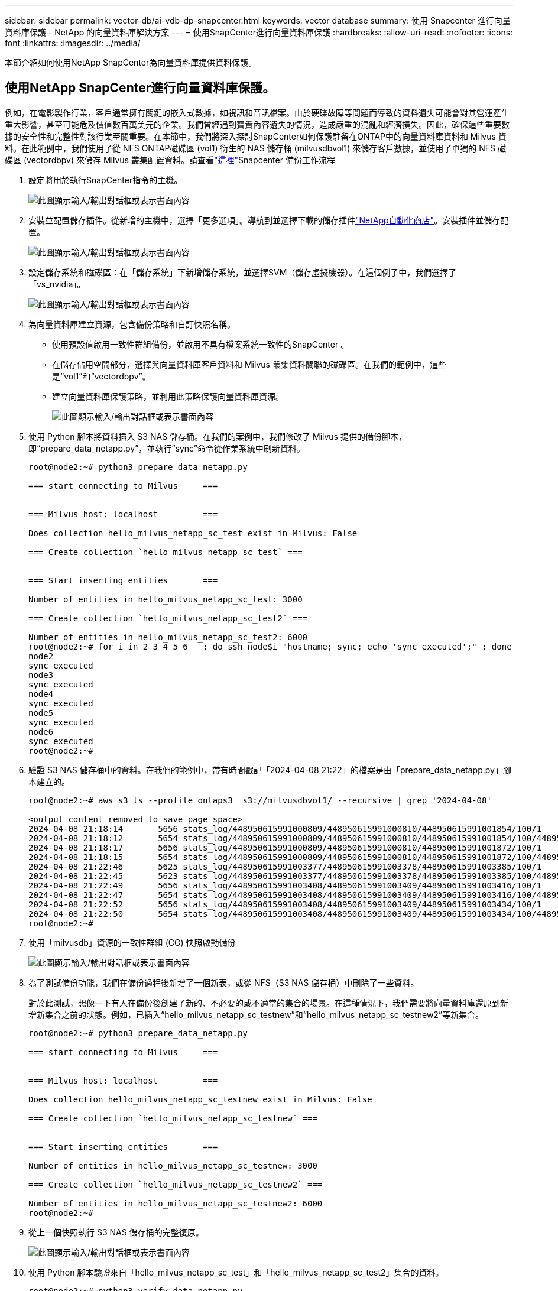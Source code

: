 ---
sidebar: sidebar 
permalink: vector-db/ai-vdb-dp-snapcenter.html 
keywords: vector database 
summary: 使用 Snapcenter 進行向量資料庫保護 - NetApp 的向量資料庫解決方案 
---
= 使用SnapCenter進行向量資料庫保護
:hardbreaks:
:allow-uri-read: 
:nofooter: 
:icons: font
:linkattrs: 
:imagesdir: ../media/


[role="lead"]
本節介紹如何使用NetApp SnapCenter為向量資料庫提供資料保護。



== 使用NetApp SnapCenter進行向量資料庫保護。

例如，在電影製作行業，客戶通常擁有關鍵的嵌入式數據，如視訊和音訊檔案。由於硬碟故障等問題而導致的資料遺失可能會對其營運產生重大影響，甚至可能危及價值數百萬美元的企業。我們曾經遇到寶貴內容遺失的情況，造成嚴重的混亂和經濟損失。因此，確保這些重要數據的安全性和完整性對該行業至關重要。在本節中，我們將深入探討SnapCenter如何保護駐留在ONTAP中的向量資料庫資料和 Milvus 資料。在此範例中，我們使用了從 NFS ONTAP磁碟區 (vol1) 衍生的 NAS 儲存桶 (milvusdbvol1) 來儲存客戶數據，並使用了單獨的 NFS 磁碟區 (vectordbpv) 來儲存 Milvus 叢集配置資料。請查看link:https://docs.netapp.com/us-en/snapcenter-47/protect-sco/backup-workflow.html["這裡"]Snapcenter 備份工作流程

. 設定將用於執行SnapCenter指令的主機。
+
image:sc-host-setup.png["此圖顯示輸入/輸出對話框或表示書面內容"]

. 安裝並配置儲存插件。從新增的主機中，選擇「更多選項」。導航到並選擇下載的儲存插件link:https://automationstore.netapp.com/snap-detail.shtml?packUuid=Storage&packVersion=1.0["NetApp自動化商店"]。安裝插件並儲存配置。
+
image:sc-storage-plugin.png["此圖顯示輸入/輸出對話框或表示書面內容"]

. 設定儲存系統和磁碟區：在「儲存系統」下新增儲存系統，並選擇SVM（儲存虛擬機器）。在這個例子中，我們選擇了「vs_nvidia」。
+
image:sc-storage-system.png["此圖顯示輸入/輸出對話框或表示書面內容"]

. 為向量資料庫建立資源，包含備份策略和自訂快照名稱。
+
** 使用預設值啟用一致性群組備份，並啟用不具有檔案系統一致性的SnapCenter 。
** 在儲存佔用空間部分，選擇與向量資料庫客戶資料和 Milvus 叢集資料關聯的磁碟區。在我們的範例中，這些是“vol1”和“vectordbpv”。
** 建立向量資料庫保護策略，並利用此策略保護向量資料庫資源。
+
image:sc-resource-vectordatabase.png["此圖顯示輸入/輸出對話框或表示書面內容"]



. 使用 Python 腳本將資料插入 S3 NAS 儲存桶。在我們的案例中，我們修改了 Milvus 提供的備份腳本，即“prepare_data_netapp.py”，並執行“sync”命令從作業系統中刷新資料。
+
[source, python]
----
root@node2:~# python3 prepare_data_netapp.py

=== start connecting to Milvus     ===


=== Milvus host: localhost         ===

Does collection hello_milvus_netapp_sc_test exist in Milvus: False

=== Create collection `hello_milvus_netapp_sc_test` ===


=== Start inserting entities       ===

Number of entities in hello_milvus_netapp_sc_test: 3000

=== Create collection `hello_milvus_netapp_sc_test2` ===

Number of entities in hello_milvus_netapp_sc_test2: 6000
root@node2:~# for i in 2 3 4 5 6   ; do ssh node$i "hostname; sync; echo 'sync executed';" ; done
node2
sync executed
node3
sync executed
node4
sync executed
node5
sync executed
node6
sync executed
root@node2:~#
----
. 驗證 S3 NAS 儲存桶中的資料。在我們的範例中，帶有時間戳記「2024-04-08 21:22」的檔案是由「prepare_data_netapp.py」腳本建立的。
+
[source, bash]
----
root@node2:~# aws s3 ls --profile ontaps3  s3://milvusdbvol1/ --recursive | grep '2024-04-08'

<output content removed to save page space>
2024-04-08 21:18:14       5656 stats_log/448950615991000809/448950615991000810/448950615991001854/100/1
2024-04-08 21:18:12       5654 stats_log/448950615991000809/448950615991000810/448950615991001854/100/448950615990800869
2024-04-08 21:18:17       5656 stats_log/448950615991000809/448950615991000810/448950615991001872/100/1
2024-04-08 21:18:15       5654 stats_log/448950615991000809/448950615991000810/448950615991001872/100/448950615990800876
2024-04-08 21:22:46       5625 stats_log/448950615991003377/448950615991003378/448950615991003385/100/1
2024-04-08 21:22:45       5623 stats_log/448950615991003377/448950615991003378/448950615991003385/100/448950615990800899
2024-04-08 21:22:49       5656 stats_log/448950615991003408/448950615991003409/448950615991003416/100/1
2024-04-08 21:22:47       5654 stats_log/448950615991003408/448950615991003409/448950615991003416/100/448950615990800906
2024-04-08 21:22:52       5656 stats_log/448950615991003408/448950615991003409/448950615991003434/100/1
2024-04-08 21:22:50       5654 stats_log/448950615991003408/448950615991003409/448950615991003434/100/448950615990800913
root@node2:~#
----
. 使用「milvusdb」資源的一致性群組 (CG) 快照啟動備份
+
image:sc-backup-vector-database.png["此圖顯示輸入/輸出對話框或表示書面內容"]

. 為了測試備份功能，我們在備份過程後新增了一個新表，或從 NFS（S3 NAS 儲存桶）中刪除了一些資料。
+
對於此測試，想像一下有人在備份後創建了新的、不必要的或不適當的集合的場景。在這種情況下，我們需要將向量資料庫還原到新增新集合之前的狀態。例如，已插入“hello_milvus_netapp_sc_testnew”和“hello_milvus_netapp_sc_testnew2”等新集合。

+
[source, python]
----
root@node2:~# python3 prepare_data_netapp.py

=== start connecting to Milvus     ===


=== Milvus host: localhost         ===

Does collection hello_milvus_netapp_sc_testnew exist in Milvus: False

=== Create collection `hello_milvus_netapp_sc_testnew` ===


=== Start inserting entities       ===

Number of entities in hello_milvus_netapp_sc_testnew: 3000

=== Create collection `hello_milvus_netapp_sc_testnew2` ===

Number of entities in hello_milvus_netapp_sc_testnew2: 6000
root@node2:~#
----
. 從上一個快照執行 S3 NAS 儲存桶的完整復原。
+
image:sc-restore-vector-database.png["此圖顯示輸入/輸出對話框或表示書面內容"]

. 使用 Python 腳本驗證來自「hello_milvus_netapp_sc_test」和「hello_milvus_netapp_sc_test2」集合的資料。
+
[source, python]
----
root@node2:~# python3 verify_data_netapp.py

=== start connecting to Milvus     ===


=== Milvus host: localhost         ===

Does collection hello_milvus_netapp_sc_test exist in Milvus: True
{'auto_id': False, 'description': 'hello_milvus_netapp_sc_test', 'fields': [{'name': 'pk', 'description': '', 'type': <DataType.INT64: 5>, 'is_primary': True, 'auto_id': False}, {'name': 'random', 'description': '', 'type': <DataType.DOUBLE: 11>}, {'name': 'var', 'description': '', 'type': <DataType.VARCHAR: 21>, 'params': {'max_length': 65535}}, {'name': 'embeddings', 'description': '', 'type': <DataType.FLOAT_VECTOR: 101>, 'params': {'dim': 8}}]}
Number of entities in Milvus: hello_milvus_netapp_sc_test : 3000

=== Start Creating index IVF_FLAT  ===


=== Start loading                  ===


=== Start searching based on vector similarity ===

hit: id: 2998, distance: 0.0, entity: {'random': 0.9728033590489911}, random field: 0.9728033590489911
hit: id: 1262, distance: 0.08883658051490784, entity: {'random': 0.2978858685751561}, random field: 0.2978858685751561
hit: id: 1265, distance: 0.09590047597885132, entity: {'random': 0.3042039939240304}, random field: 0.3042039939240304
hit: id: 2999, distance: 0.0, entity: {'random': 0.02316334456872482}, random field: 0.02316334456872482
hit: id: 1580, distance: 0.05628091096878052, entity: {'random': 0.3855988746044062}, random field: 0.3855988746044062
hit: id: 2377, distance: 0.08096685260534286, entity: {'random': 0.8745922204004368}, random field: 0.8745922204004368
search latency = 0.2832s

=== Start querying with `random > 0.5` ===

query result:
-{'random': 0.6378742006852851, 'embeddings': [0.20963514, 0.39746657, 0.12019053, 0.6947492, 0.9535575, 0.5454552, 0.82360446, 0.21096309], 'pk': 0}
search latency = 0.2257s

=== Start hybrid searching with `random > 0.5` ===

hit: id: 2998, distance: 0.0, entity: {'random': 0.9728033590489911}, random field: 0.9728033590489911
hit: id: 747, distance: 0.14606499671936035, entity: {'random': 0.5648774800635661}, random field: 0.5648774800635661
hit: id: 2527, distance: 0.1530652642250061, entity: {'random': 0.8928974315571507}, random field: 0.8928974315571507
hit: id: 2377, distance: 0.08096685260534286, entity: {'random': 0.8745922204004368}, random field: 0.8745922204004368
hit: id: 2034, distance: 0.20354536175727844, entity: {'random': 0.5526117606328499}, random field: 0.5526117606328499
hit: id: 958, distance: 0.21908017992973328, entity: {'random': 0.6647383716417955}, random field: 0.6647383716417955
search latency = 0.5480s
Does collection hello_milvus_netapp_sc_test2 exist in Milvus: True
{'auto_id': True, 'description': 'hello_milvus_netapp_sc_test2', 'fields': [{'name': 'pk', 'description': '', 'type': <DataType.INT64: 5>, 'is_primary': True, 'auto_id': True}, {'name': 'random', 'description': '', 'type': <DataType.DOUBLE: 11>}, {'name': 'var', 'description': '', 'type': <DataType.VARCHAR: 21>, 'params': {'max_length': 65535}}, {'name': 'embeddings', 'description': '', 'type': <DataType.FLOAT_VECTOR: 101>, 'params': {'dim': 8}}]}
Number of entities in Milvus: hello_milvus_netapp_sc_test2 : 6000

=== Start Creating index IVF_FLAT  ===


=== Start loading                  ===


=== Start searching based on vector similarity ===

hit: id: 448950615990642008, distance: 0.07805602252483368, entity: {'random': 0.5326684390871348}, random field: 0.5326684390871348
hit: id: 448950615990645009, distance: 0.07805602252483368, entity: {'random': 0.5326684390871348}, random field: 0.5326684390871348
hit: id: 448950615990640618, distance: 0.13562293350696564, entity: {'random': 0.7864676926688837}, random field: 0.7864676926688837
hit: id: 448950615990642314, distance: 0.10414951294660568, entity: {'random': 0.2209597460821181}, random field: 0.2209597460821181
hit: id: 448950615990645315, distance: 0.10414951294660568, entity: {'random': 0.2209597460821181}, random field: 0.2209597460821181
hit: id: 448950615990640004, distance: 0.11571306735277176, entity: {'random': 0.7765521996186631}, random field: 0.7765521996186631
search latency = 0.2381s

=== Start querying with `random > 0.5` ===

query result:
-{'embeddings': [0.15983285, 0.72214717, 0.7414838, 0.44471496, 0.50356466, 0.8750043, 0.316556, 0.7871702], 'pk': 448950615990639798, 'random': 0.7820620141382767}
search latency = 0.3106s

=== Start hybrid searching with `random > 0.5` ===

hit: id: 448950615990642008, distance: 0.07805602252483368, entity: {'random': 0.5326684390871348}, random field: 0.5326684390871348
hit: id: 448950615990645009, distance: 0.07805602252483368, entity: {'random': 0.5326684390871348}, random field: 0.5326684390871348
hit: id: 448950615990640618, distance: 0.13562293350696564, entity: {'random': 0.7864676926688837}, random field: 0.7864676926688837
hit: id: 448950615990640004, distance: 0.11571306735277176, entity: {'random': 0.7765521996186631}, random field: 0.7765521996186631
hit: id: 448950615990643005, distance: 0.11571306735277176, entity: {'random': 0.7765521996186631}, random field: 0.7765521996186631
hit: id: 448950615990640402, distance: 0.13665105402469635, entity: {'random': 0.9742541034109935}, random field: 0.9742541034109935
search latency = 0.4906s
root@node2:~#
----
. 驗證資料庫中不再存在不必要或不適當的集合。
+
[source, python]
----
root@node2:~# python3 verify_data_netapp.py

=== start connecting to Milvus     ===


=== Milvus host: localhost         ===

Does collection hello_milvus_netapp_sc_testnew exist in Milvus: False
Traceback (most recent call last):
  File "/root/verify_data_netapp.py", line 37, in <module>
    recover_collection = Collection(recover_collection_name)
  File "/usr/local/lib/python3.10/dist-packages/pymilvus/orm/collection.py", line 137, in __init__
    raise SchemaNotReadyException(
pymilvus.exceptions.SchemaNotReadyException: <SchemaNotReadyException: (code=1, message=Collection 'hello_milvus_netapp_sc_testnew' not exist, or you can pass in schema to create one.)>
root@node2:~#
----


總而言之，使用 NetApp 的SnapCenter來保護駐留在ONTAP中的向量資料庫資料和 Milvus 資料可以為客戶帶來顯著的優勢，特別是在資料完整性至關重要的行業，例如電影製作。 SnapCenter 能夠建立一致的備份並執行完整的資料恢復，確保關鍵資料（例如嵌入式視訊和音訊檔案）不會因硬碟故障或其他問題而遺失。這不僅可以防止營運中斷，還可以防止重大財務損失。

在本節中，我們示範如何配置SnapCenter來保護駐留在ONTAP中的數據，包括主機的設定、儲存插件的安裝和配置，以及使用自訂快照名稱為向量資料庫建立資源。我們也展示如何使用一致性群組快照執行備份並驗證 S3 NAS 儲存桶中的資料。

此外，我們模擬了備份後創建不必要或不適當的集合的情況。在這種情況下，SnapCenter 從先前的快照執行完整復原的能力可確保向量資料庫可以還原到新增集合之前的狀態，從而保持資料庫的完整性。這種將資料恢復到特定時間點的功能對於客戶來說非常寶貴，它為他們提供了保證，確保他們的資料不僅安全，而且得到正確的維護。因此，NetApp 的SnapCenter產品為客戶提供了強大且可靠的資料保護和管理解決方案。
